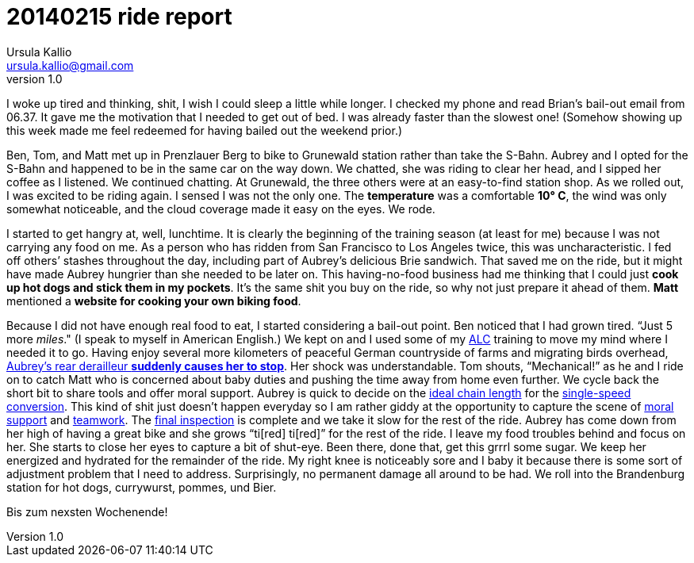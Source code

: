 = 20140215 ride report
Ursula Kallio <ursula.kallio@gmail.com>
v1.0

I woke up tired and thinking, shit, I wish I could sleep a little while longer. I checked my phone and read Brian&rsquo;s bail-out email from 06.37. It gave me the motivation that I needed to get out of bed. I was already faster than the slowest one! (Somehow showing up this week made me feel redeemed for having bailed out the weekend prior.)

Ben, Tom, and Matt met up in Prenzlauer Berg to bike to Grunewald station rather than take the S-Bahn. Aubrey and I opted for the S-Bahn and happened to be in the same car on the way down. We chatted, she was riding to clear her head, and I sipped her coffee as I listened. We continued chatting. At Grunewald, the three others were at an easy-to-find station shop. As we rolled out, I was excited to be riding again. I sensed I was not the only one. The *temperature* was a comfortable *10&deg; C*, the wind was only somewhat noticeable, and the cloud coverage made it easy on the eyes. We rode.

I started to get hangry at, well, lunchtime. It is clearly the beginning of the training season (at least for me) because I was not carrying any food on me. As a person who has ridden from San Francisco to Los Angeles twice, this was uncharacteristic. I fed off others&rsquo; stashes throughout the day, including part of Aubrey&rsquo;s delicious Brie sandwich. That saved me on the ride, but it might have made Aubrey hungrier than she needed to be later on. This having-no-food business had me thinking that I could just *cook up hot dogs and stick them in my pockets*. It&rsquo;s the same shit you buy on the ride, so why not just prepare it ahead of them. *Matt* mentioned a *website for cooking your own biking food*.

Because I did not have enough real food to eat, I started considering a bail-out point. Ben noticed that I had grown tired. &ldquo;Just 5 more _miles_." (I speak to myself in American English.) We kept on and I used some of my http://www.aidslifecycle.org[ALC] training to move my mind where I needed it to go. Having enjoy several more kilometers of peaceful German countryside of farms and migrating birds overhead, https://lh3.googleusercontent.com/-uVAx5ORIHoQ/UwB-rZwpwpI/AAAAAAAAOEk/ImlNzpvhdM4/w886-h665/14%2B-%2B1[Aubrey&rsquo;s rear derailleur *suddenly causes her to stop*]. Her shock was understandable. Tom shouts, &ldquo;Mechanical!&rdquo; as he and I ride on to catch Matt who is concerned about baby duties and pushing the time away from home even further. We cycle back the short bit to share tools and offer moral support. Aubrey is quick to decide on the https://lh4.googleusercontent.com/-ozJ8G38DMyA/UwB_R6_D8QI/AAAAAAAAOFI/phPNZtV9bLA/w524-h698-no/14+[ideal chain length] for the https://plus.google.com/u/0/photos/yourphotos?pid=5980921080569579410&amp;oid=100268597725268324090[single-speed conversion]. This kind of shit just doesn&rsquo;t happen everyday so I am rather giddy at the opportunity to capture the scene of https://lh3.googleusercontent.com/-adEkp0pFvlY/UwCASZAkmeI/AAAAAAAAOGY/izRU1JfAqJk/w524-h698-no/14+[moral support] and https://lh3.googleusercontent.com/--XSzhJ8IkIc/UwCAmFzl_gI/AAAAAAAAOHA/OADQo5PUEaI/w931-h698-no/14+[teamwork]. The https://lh5.googleusercontent.com/-b05fvL3ahqk/UwCA5l1FqII/AAAAAAAAOHs/XR4nMKyRxOc/w524-h698-no/14+[final inspection] is complete and we take it slow for the rest of the ride. Aubrey has come down from her high of having a great bike and she grows &ldquo;ti[red] ti[red]&rdquo; for the rest of the ride. I leave my food troubles behind and focus on her. She starts to close her eyes to capture a bit of shut-eye. Been there, done that, get this grrrl some sugar. We keep her energized and hydrated for the remainder of the ride. My right knee is noticeably sore and I baby it because there is some sort of adjustment problem that I need to address. Surprisingly, no permanent damage all around to be had. We roll into the Brandenburg station for hot dogs, currywurst, pommes, und Bier.

Bis zum nexsten Wochenende!